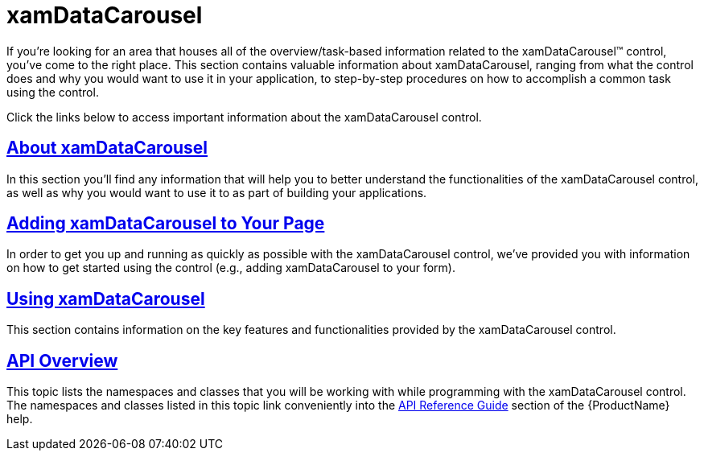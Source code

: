 ﻿////

|metadata|
{
    "name": "xamdatacarousel",
    "controlName": ["xamDataPresenter"],
    "tags": [],
    "guid": "{0D7DF756-B06A-49C2-B796-FAEFAB858101}",  
    "buildFlags": [],
    "createdOn": "2012-01-30T19:39:52.6298791Z"
}
|metadata|
////

= xamDataCarousel

If you're looking for an area that houses all of the overview/task-based information related to the xamDataCarousel™ control, you've come to the right place. This section contains valuable information about xamDataCarousel, ranging from what the control does and why you would want to use it in your application, to step-by-step procedures on how to accomplish a common task using the control.

Click the links below to access important information about the xamDataCarousel control.

== link:xamdatacarousel-understanding-xamdatacarousel.html[About xamDataCarousel]

In this section you'll find any information that will help you to better understand the functionalities of the xamDataCarousel control, as well as why you would want to use it to as part of building your applications.

== link:xamdatacarousel-getting-started-with-xamdatacarousel.html[Adding xamDataCarousel to Your Page]

In order to get you up and running as quickly as possible with the xamDataCarousel control, we've provided you with information on how to get started using the control (e.g., adding xamDataCarousel to your form).

== link:xamdatacarousel-using-xamdatacarousel.html[Using xamDataCarousel]

This section contains information on the key features and functionalities provided by the xamDataCarousel control.

== link:xamdatacarousel-api-overview.html[API Overview]

This topic lists the namespaces and classes that you will be working with while programming with the xamDataCarousel control. The namespaces and classes listed in this topic link conveniently into the link:api-reference-guide.html[API Reference Guide] section of the {ProductName} help.